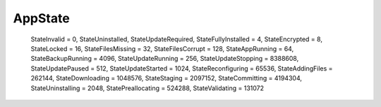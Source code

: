 
AppState
--------

        StateInvalid = 0,
        StateUninstalled,
        StateUpdateRequired,
        StateFullyInstalled = 4,
        StateEncrypted = 8,
        StateLocked = 16,
        StateFilesMissing = 32,
        StateFilesCorrupt = 128,
        StateAppRunning = 64,
        StateBackupRunning = 4096,
        StateUpdateRunning = 256,
        StateUpdateStopping = 8388608,
        StateUpdatePaused = 512,
        StateUpdateStarted = 1024,
        StateReconfiguring = 65536,
        StateAddingFiles = 262144,
        StateDownloading = 1048576,
        StateStaging = 2097152,
        StateCommitting = 4194304,
        StateUninstalling = 2048,
        StatePreallocating = 524288,
        StateValidating = 131072
